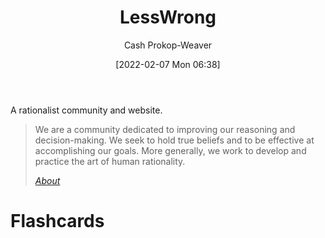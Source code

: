 :PROPERTIES:
:ID:       820021b3-7576-4516-9fe2-51cbfe263ebe
:DIR:      /home/cashweaver/proj/roam/attachments/820021b3-7576-4516-9fe2-51cbfe263ebe
:LAST_MODIFIED: [2023-09-05 Tue 20:14]
:END:
#+title: LessWrong
#+hugo_custom_front_matter: :slug "820021b3-7576-4516-9fe2-51cbfe263ebe"
#+author: Cash Prokop-Weaver
#+date: [2022-02-07 Mon 06:38]

A rationalist community and website.

#+begin_quote
We are a community dedicated to improving our reasoning and decision-making. We seek to hold true beliefs and to be effective at accomplishing our goals. More generally, we work to develop and practice the art of human rationality.

/[[https://www.lesswrong.com/about][About]]/
#+end_quote

* Flashcards
:PROPERTIES:
:ANKI_DECK: Default
:END:

